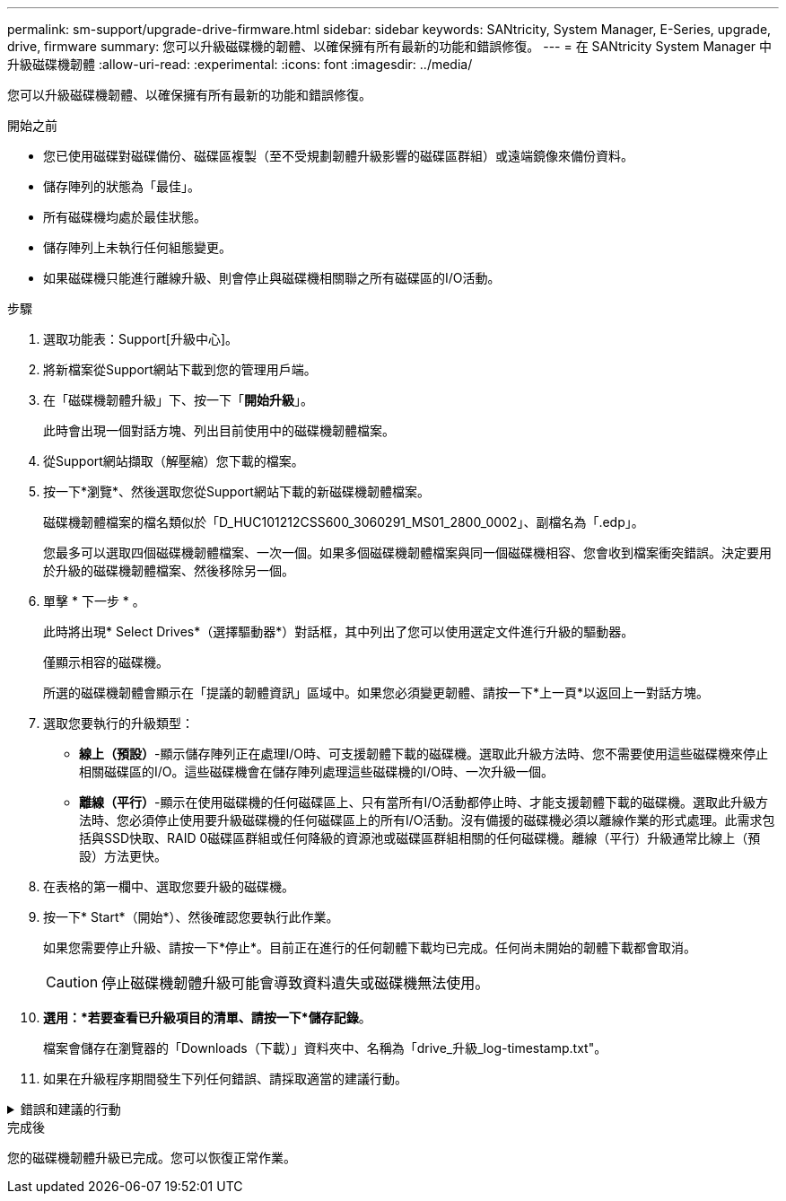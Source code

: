 ---
permalink: sm-support/upgrade-drive-firmware.html 
sidebar: sidebar 
keywords: SANtricity, System Manager, E-Series, upgrade, drive, firmware 
summary: 您可以升級磁碟機的韌體、以確保擁有所有最新的功能和錯誤修復。 
---
= 在 SANtricity System Manager 中升級磁碟機韌體
:allow-uri-read: 
:experimental: 
:icons: font
:imagesdir: ../media/


[role="lead"]
您可以升級磁碟機韌體、以確保擁有所有最新的功能和錯誤修復。

.開始之前
* 您已使用磁碟對磁碟備份、磁碟區複製（至不受規劃韌體升級影響的磁碟區群組）或遠端鏡像來備份資料。
* 儲存陣列的狀態為「最佳」。
* 所有磁碟機均處於最佳狀態。
* 儲存陣列上未執行任何組態變更。
* 如果磁碟機只能進行離線升級、則會停止與磁碟機相關聯之所有磁碟區的I/O活動。


.步驟
. 選取功能表：Support[升級中心]。
. 將新檔案從Support網站下載到您的管理用戶端。
. 在「磁碟機韌體升級」下、按一下「*開始升級*」。
+
此時會出現一個對話方塊、列出目前使用中的磁碟機韌體檔案。

. 從Support網站擷取（解壓縮）您下載的檔案。
. 按一下*瀏覽*、然後選取您從Support網站下載的新磁碟機韌體檔案。
+
磁碟機韌體檔案的檔名類似於「D_HUC101212CSS600_3060291_MS01_2800_0002」、副檔名為「.edp」。

+
您最多可以選取四個磁碟機韌體檔案、一次一個。如果多個磁碟機韌體檔案與同一個磁碟機相容、您會收到檔案衝突錯誤。決定要用於升級的磁碟機韌體檔案、然後移除另一個。

. 單擊 * 下一步 * 。
+
此時將出現* Select Drives*（選擇驅動器*）對話框，其中列出了您可以使用選定文件進行升級的驅動器。

+
僅顯示相容的磁碟機。

+
所選的磁碟機韌體會顯示在「提議的韌體資訊」區域中。如果您必須變更韌體、請按一下*上一頁*以返回上一對話方塊。

. 選取您要執行的升級類型：
+
** *線上（預設）*-顯示儲存陣列正在處理I/O時、可支援韌體下載的磁碟機。選取此升級方法時、您不需要使用這些磁碟機來停止相關磁碟區的I/O。這些磁碟機會在儲存陣列處理這些磁碟機的I/O時、一次升級一個。
** *離線（平行）*-顯示在使用磁碟機的任何磁碟區上、只有當所有I/O活動都停止時、才能支援韌體下載的磁碟機。選取此升級方法時、您必須停止使用要升級磁碟機的任何磁碟區上的所有I/O活動。沒有備援的磁碟機必須以離線作業的形式處理。此需求包括與SSD快取、RAID 0磁碟區群組或任何降級的資源池或磁碟區群組相關的任何磁碟機。離線（平行）升級通常比線上（預設）方法更快。


. 在表格的第一欄中、選取您要升級的磁碟機。
. 按一下* Start*（開始*）、然後確認您要執行此作業。
+
如果您需要停止升級、請按一下*停止*。目前正在進行的任何韌體下載均已完成。任何尚未開始的韌體下載都會取消。

+
[CAUTION]
====
停止磁碟機韌體升級可能會導致資料遺失或磁碟機無法使用。

====
. *選用：*若要查看已升級項目的清單、請按一下*儲存記錄*。
+
檔案會儲存在瀏覽器的「Downloads（下載）」資料夾中、名稱為「drive_升級_log-timestamp.txt"。

. 如果在升級程序期間發生下列任何錯誤、請採取適當的建議行動。


.錯誤和建議的行動
[%collapsible]
====
[cols="40h,~"]
|===
| 如果您遇到此韌體下載錯誤... | 然後執行下列動作... 


 a| 
指派的磁碟機故障
 a| 
故障的原因之一可能是磁碟機沒有適當的簽名。確定受影響的磁碟機是授權的磁碟機。如需詳細資訊、請聯絡技術支援部門。

更換磁碟機時、請確定更換磁碟機的容量等於或大於您要更換的故障磁碟機。

您可以在儲存陣列接收I/O時更換故障磁碟機



 a| 
檢查儲存陣列
 a| 
* 確定已將IP位址指派給每個控制器。
* 確保連接至控制器的所有纜線均未損壞。
* 確定所有纜線都已緊密連接。




 a| 
整合式熱備援磁碟機
 a| 
您必須先修正此錯誤狀況、才能升級韌體。啟動System Manager並使用Recovery Guru解決問題。



 a| 
不完整的Volume群組
 a| 
如果一個或多個Volume群組或磁碟集區不完整、您必須先修正此錯誤狀況、才能升級韌體。啟動System Manager並使用Recovery Guru解決問題。



 a| 
目前在任何Volume群組上執行的排他性作業（背景媒體/同位元檢查除外）
 a| 
如果正在進行一或多個專屬作業、則必須先完成作業、才能升級韌體。使用System Manager來監控作業進度。



 a| 
遺失磁碟區
 a| 
您必須先修正遺失的磁碟區狀況、才能升級韌體。啟動System Manager並使用Recovery Guru解決問題。



 a| 
任一控制器處於非最佳狀態
 a| 
其中一個儲存陣列控制器需要注意。必須先修正此狀況、才能升級韌體。啟動System Manager並使用Recovery Guru解決問題。



 a| 
控制器物件圖表之間的儲存分割資訊不相符
 a| 
驗證控制器上的資料時發生錯誤。請聯絡技術支援部門以解決此問題。



 a| 
SPM驗證資料庫控制器檢查失敗
 a| 
控制器上發生儲存分割區對應資料庫錯誤。請聯絡技術支援部門以解決此問題。



 a| 
組態資料庫驗證（如果儲存陣列的控制器版本支援）
 a| 
控制器上發生組態資料庫錯誤。請聯絡技術支援部門以解決此問題。



 a| 
MEL相關檢查
 a| 
請聯絡技術支援部門以解決此問題。



 a| 
過去7天內報告了超過10個「DDE資訊」或「重大MEL」事件
 a| 
請聯絡技術支援部門以解決此問題。



 a| 
過去7天內報告超過2頁2C重大MEL事件
 a| 
請聯絡技術支援部門以解決此問題。



 a| 
過去7天內報告超過2個降級的磁碟機通道嚴重MEL事件
 a| 
請聯絡技術支援部門以解決此問題。



 a| 
過去7天內有4個以上的重要MEL項目
 a| 
請聯絡技術支援部門以解決此問題。

|===
====
.完成後
您的磁碟機韌體升級已完成。您可以恢復正常作業。
